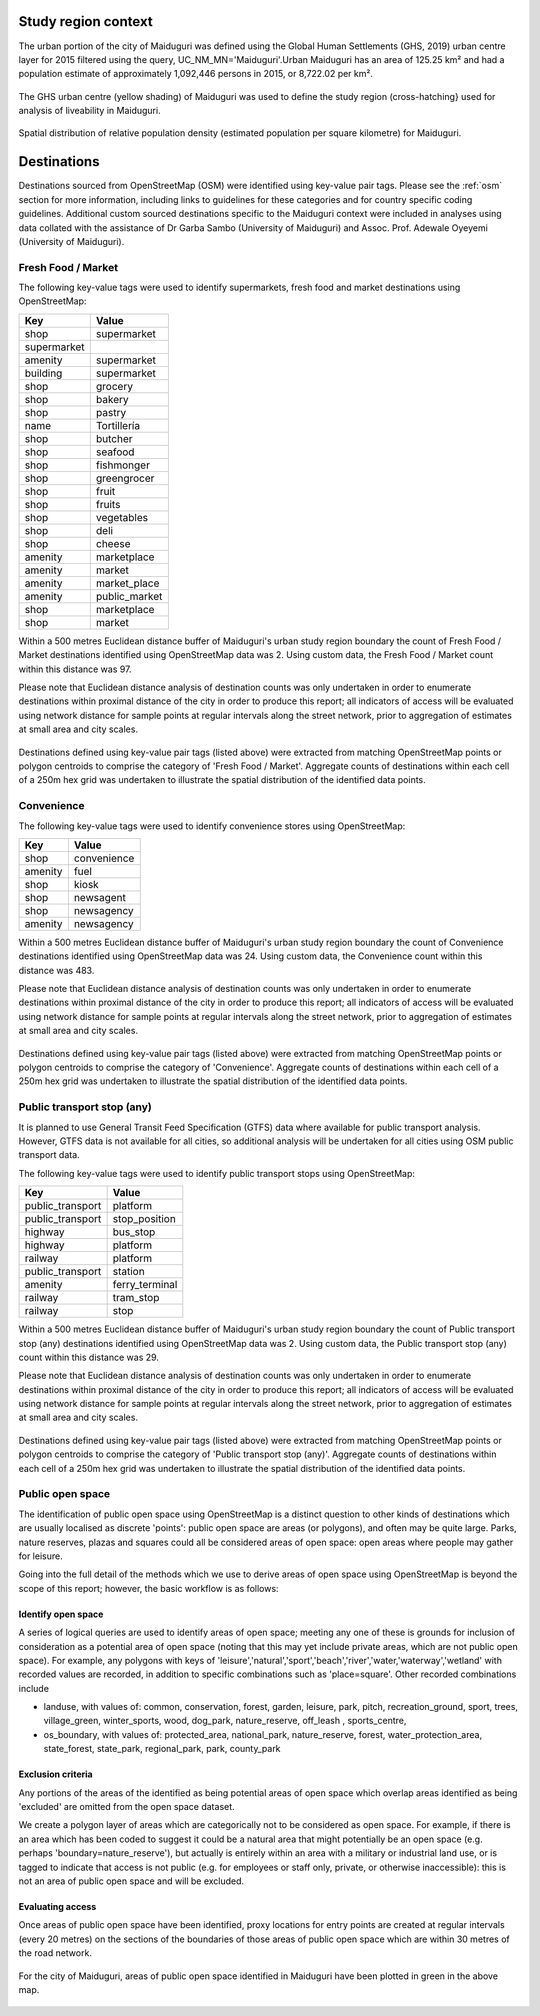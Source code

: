 Study region context
^^^^^^^^^^^^^^^^^^^^

The urban portion of the city of Maiduguri was defined using the Global Human Settlements (GHS, 2019) urban centre layer for 2015 filtered using the query, UC_NM_MN='Maiduguri'.Urban Maiduguri has an area of 125.25 km² and had a population estimate of approximately 1,092,446 persons in 2015, or 8,722.02 per km².

.. figure:: ../data/study_region/maiduguri_ng_2020/maiduguri_ng_2020_m_urban_boundary.png
   :width: 70%
   :align: center

   The GHS urban centre (yellow shading) of  Maiduguri was used to define the study region (cross-hatching} used for analysis of liveability in Maiduguri.

.. figure:: ../data/study_region/maiduguri_ng_2020/maiduguri_ng_2020_m_popdens.png
   :width: 70%
   :align: center

   Spatial distribution of relative population density (estimated population per square kilometre) for Maiduguri.

Destinations
^^^^^^^^^^^^

Destinations sourced from OpenStreetMap (OSM) were identified using key-value pair tags.  Please see the :ref:`osm` section for more information, including links to guidelines for these categories and for country specific coding guidelines.
Additional custom sourced destinations specific to the Maiduguri context were included in analyses using data collated with the assistance of Dr Garba Sambo (University of Maiduguri) and Assoc. Prof. Adewale Oyeyemi (University of Maiduguri).


Fresh Food / Market
~~~~~~~~~~~~~~~~~~~


The following key-value tags were used to identify supermarkets, fresh food and market destinations using OpenStreetMap:

================ ==============
     Key              Value
================ ==============
shop             supermarket
supermarket      
amenity          supermarket
building         supermarket
shop             grocery
shop             bakery
shop             pastry
name             Tortillería
shop             butcher
shop             seafood
shop             fishmonger
shop             greengrocer
shop             fruit
shop             fruits
shop             vegetables
shop             deli
shop             cheese
amenity          marketplace
amenity          market
amenity          market_place
amenity          public_market
shop             marketplace
shop             market
================ ==============

Within a 500 metres Euclidean distance buffer of Maiduguri's urban study region boundary the count of Fresh Food / Market destinations identified using OpenStreetMap data was 2.  Using custom data, the Fresh Food / Market count within this distance was 97.

Please note that Euclidean distance analysis of destination counts was only undertaken in order to enumerate destinations within proximal distance of the city in order to produce this report; all indicators of access will be evaluated using network distance for sample points at regular intervals along the street network, prior to aggregation of estimates at small area and city scales.

.. figure:: ../data/study_region/maiduguri_ng_2020/maiduguri_ng_2020_m_fresh_food_market.png
   :width: 70%
   :align: center

   Destinations defined using key-value pair tags (listed above) were extracted from matching OpenStreetMap points or polygon centroids to comprise the category of 'Fresh Food / Market'.  Aggregate counts of destinations within each cell of a 250m hex grid was undertaken to illustrate the spatial distribution of the identified data points.



Convenience
~~~~~~~~~~~


The following key-value tags were used to identify convenience stores using OpenStreetMap:

================ ==============
     Key              Value
================ ==============
shop             convenience
amenity          fuel
shop             kiosk
shop             newsagent
shop             newsagency
amenity          newsagency
================ ==============

Within a 500 metres Euclidean distance buffer of Maiduguri's urban study region boundary the count of Convenience destinations identified using OpenStreetMap data was 24.  Using custom data, the Convenience count within this distance was 483.

Please note that Euclidean distance analysis of destination counts was only undertaken in order to enumerate destinations within proximal distance of the city in order to produce this report; all indicators of access will be evaluated using network distance for sample points at regular intervals along the street network, prior to aggregation of estimates at small area and city scales.

.. figure:: ../data/study_region/maiduguri_ng_2020/maiduguri_ng_2020_m_convenience.png
   :width: 70%
   :align: center

   Destinations defined using key-value pair tags (listed above) were extracted from matching OpenStreetMap points or polygon centroids to comprise the category of 'Convenience'.  Aggregate counts of destinations within each cell of a 250m hex grid was undertaken to illustrate the spatial distribution of the identified data points.



Public transport stop (any)
~~~~~~~~~~~~~~~~~~~~~~~~~~~


It is planned to use General Transit Feed Specification (GTFS) data where available for public transport analysis.  However, GTFS data is not available for all cities, so additional analysis will be undertaken for all cities using OSM public transport data.

The following key-value tags were used to identify public transport stops using OpenStreetMap:

================ ==============
     Key              Value
================ ==============
public_transport platform
public_transport stop_position
highway          bus_stop
highway          platform
railway          platform
public_transport station
amenity          ferry_terminal
railway          tram_stop
railway          stop
================ ==============

Within a 500 metres Euclidean distance buffer of Maiduguri's urban study region boundary the count of Public transport stop (any) destinations identified using OpenStreetMap data was 2.  Using custom data, the Public transport stop (any) count within this distance was 29.

Please note that Euclidean distance analysis of destination counts was only undertaken in order to enumerate destinations within proximal distance of the city in order to produce this report; all indicators of access will be evaluated using network distance for sample points at regular intervals along the street network, prior to aggregation of estimates at small area and city scales.

.. figure:: ../data/study_region/maiduguri_ng_2020/maiduguri_ng_2020_m_pt_any.png
   :width: 70%
   :align: center

   Destinations defined using key-value pair tags (listed above) were extracted from matching OpenStreetMap points or polygon centroids to comprise the category of 'Public transport stop (any)'.  Aggregate counts of destinations within each cell of a 250m hex grid was undertaken to illustrate the spatial distribution of the identified data points.



Public open space
~~~~~~~~~~~~~~~~~


The identification of public open space using OpenStreetMap is a distinct question to other kinds of destinations which are usually localised as discrete 'points': public open space are areas (or polygons), and often may be quite large.    Parks, nature reserves, plazas and squares could all be considered areas of open space: open areas where people may gather for leisure.

Going into the full detail of the methods which we use to derive areas of open space using OpenStreetMap is beyond the scope of this report; however, the basic workflow is as follows:

Identify open space
###################

A series of logical queries are used to identify areas of open space; meeting any one of these is grounds for inclusion of consideration as a potential area of open space (noting that this may yet include private areas, which are not public open space). For example, any polygons with keys of 'leisure','natural','sport','beach','river','water,'waterway','wetland' with recorded values are recorded, in addition to specific combinations such as 'place=square'.   Other recorded combinations include 

* landuse, with values of: common, conservation, forest, garden, leisure, park, pitch, recreation_ground, sport, trees, village_green, winter_sports, wood, dog_park, nature_reserve, off_leash , sports_centre, 

* os_boundary, with values of: protected_area, national_park, nature_reserve, forest, water_protection_area, state_forest, state_park, regional_park, park, county_park

Exclusion criteria
##################

Any portions of the areas of the identified as being potential areas of open space which overlap areas identified as being 'excluded' are omitted from the open space dataset.

We create a polygon layer of areas which are categorically not to be considered as open space.  For example, if there is an area which has been coded to suggest it could be a natural area that might potentially be an open space (e.g. perhaps 'boundary=nature_reserve'), but actually is entirely within an area with a military or industrial land use, or is tagged to indicate that access is not public (e.g. for employees or staff only, private, or otherwise inaccessible): this is not an area of public open space and will be excluded.

Evaluating access
#################

Once areas of public open space have been identified, proxy locations for entry points are created at regular intervals (every 20 metres) on the sections of the boundaries of those areas of public open space which are within 30 metres of the road network.


.. figure:: ../data/study_region/maiduguri_ng_2020/maiduguri_ng_2020_m_pos.png
   :width: 70%
   :align: center

   For the city of Maiduguri, areas of public open space identified in Maiduguri have been plotted in green in the above map.



.. bibliography:: references.bib
    :style: unsrt


